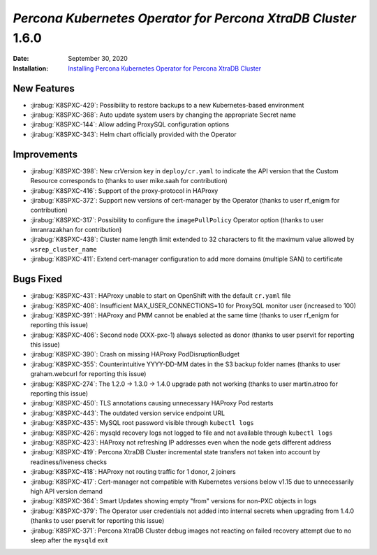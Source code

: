.. _K8SPXC-1.6.0:

================================================================================
*Percona Kubernetes Operator for Percona XtraDB Cluster* 1.6.0
================================================================================

:Date: September 30, 2020
:Installation: `Installing Percona Kubernetes Operator for Percona XtraDB Cluster <https://www.percona.com/doc/kubernetes-operator-for-pxc/index.html#quickstart-guides>`_

New Features
================================================================================

* :jirabug:`K8SPXC-429`: Possibility to restore backups to a new Kubernetes-based environment
* :jirabug:`K8SPXC-368`: Auto update system users by changing the appropriate Secret name
* :jirabug:`K8SPXC-144`: Allow adding ProxySQL configuration options
* :jirabug:`K8SPXC-343`: Helm chart officially provided with the Operator

Improvements
================================================================================

* :jirabug:`K8SPXC-398`: New crVersion key in ``deploy/cr.yaml`` to indicate the API version that the Custom Resource corresponds to (thanks to user mike.saah for contribution)
* :jirabug:`K8SPXC-416`: Support of the proxy-protocol in HAProxy
* :jirabug:`K8SPXC-372`: Support new versions of cert-manager by the Operator (thanks to user rf_enigm for contribution)
* :jirabug:`K8SPXC-317`: Possibility to configure the ``imagePullPolicy`` Operator option (thanks to user imranrazakhan for contribution)
* :jirabug:`K8SPXC-438`: Cluster name length limit extended to 32 characters to fit the maximum value allowed by ``wsrep_cluster_name``
* :jirabug:`K8SPXC-411`: Extend cert-manager configuration to add more domains (multiple SAN) to certificate

Bugs Fixed
================================================================================

* :jirabug:`K8SPXC-431`: HAProxy unable to start on OpenShift with the default ``cr.yaml`` file
* :jirabug:`K8SPXC-408`: Insufficient MAX_USER_CONNECTIONS=10 for ProxySQL monitor user (increased to 100)
* :jirabug:`K8SPXC-391`: HAProxy and PMM cannot be enabled at the same time (thanks to user rf_enigm for reporting this issue)
* :jirabug:`K8SPXC-406`: Second node (XXX-pxc-1) always selected as donor (thanks to user pservit for reporting this issue)
* :jirabug:`K8SPXC-390`: Crash on missing HAProxy PodDisruptionBudget
* :jirabug:`K8SPXC-355`: Counterintuitive YYYY-DD-MM dates in the S3 backup folder names (thanks to user graham.webcurl for reporting this issue)
* :jirabug:`K8SPXC-274`: The 1.2.0 -> 1.3.0 -> 1.4.0 upgrade path not working (thanks to user martin.atroo for reporting this issue)
* :jirabug:`K8SPXC-450`: TLS annotations causing unnecessary HAProxy Pod restarts
* :jirabug:`K8SPXC-443`: The outdated version service endpoint URL
* :jirabug:`K8SPXC-435`: MySQL root password visible through ``kubectl logs``
* :jirabug:`K8SPXC-426`: mysqld recovery logs not logged to file and not available through ``kubectl logs``
* :jirabug:`K8SPXC-423`: HAProxy not refreshing IP addresses even when the node gets different address
* :jirabug:`K8SPXC-419`: Percona XtraDB Cluster incremental state transfers not taken into account by readiness/liveness checks
* :jirabug:`K8SPXC-418`: HAProxy not routing traffic for 1 donor, 2 joiners
* :jirabug:`K8SPXC-417`: Cert-manager not compatible with Kubernetes versions below v1.15 due to unnecessarily high API version demand
* :jirabug:`K8SPXC-364`: Smart Updates showing empty "from" versions for non-PXC objects in logs
* :jirabug:`K8SPXC-379`: The Operator user credentials not added into internal secrets when upgrading from 1.4.0 (thanks to user pservit for reporting this issue)
* :jirabug:`K8SPXC-371`: Percona XtraDB Cluster debug images not reacting on failed recovery attempt due to no sleep after the ``mysqld`` exit
